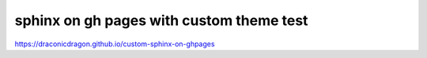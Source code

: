 sphinx on gh pages with custom theme test
=======================================
https://draconicdragon.github.io/custom-sphinx-on-ghpages
